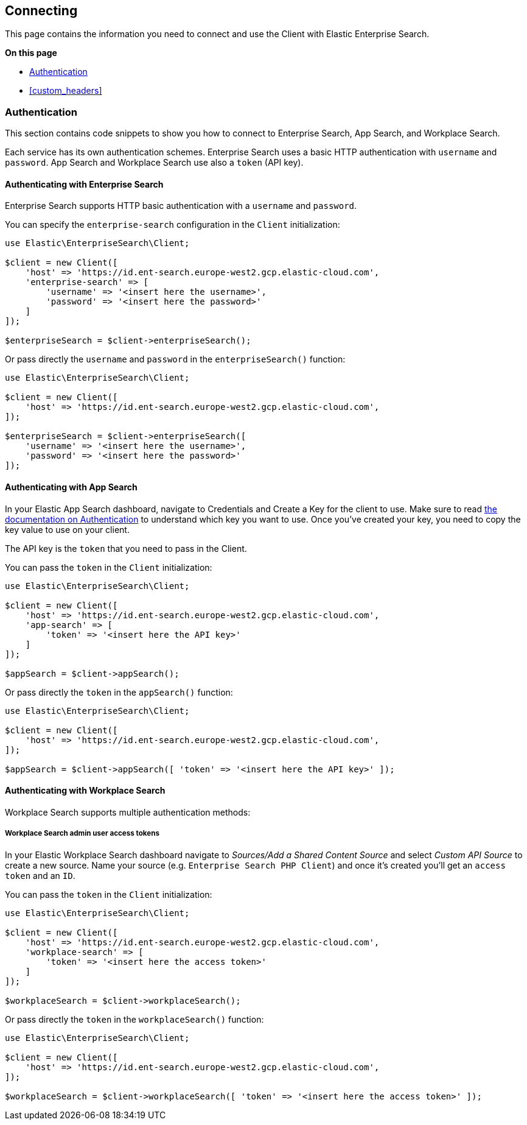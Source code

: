 [[connecting]]
== Connecting


This page contains the information you need to connect and use the Client with Elastic Enterprise Search.

**On this page**

* <<authentication>>
* <<custom_headers>>


[discrete]
[[authentication]]
=== Authentication


This section contains code snippets to show you how to connect to Enterprise Search, App Search, and Workplace Search.

Each service has its own authentication schemes. Enterprise Search uses a basic HTTP authentication with `username` and `password`.
App Search and Workplace Search use also a `token` (API key).

[discrete]
[[auth-ent]]
==== Authenticating with Enterprise Search

Enterprise Search supports HTTP basic authentication with a `username` and `password`.

You can specify the `enterprise-search` configuration in the `Client` initialization:

[source,php]
----------------------------
use Elastic\EnterpriseSearch\Client;

$client = new Client([
    'host' => 'https://id.ent-search.europe-west2.gcp.elastic-cloud.com',
    'enterprise-search' => [
        'username' => '<insert here the username>',
        'password' => '<insert here the password>'
    ]
]);

$enterpriseSearch = $client->enterpriseSearch();
----------------------------

Or pass directly the `username` and `password` in the `enterpriseSearch()` function:

[source,php]
----------------------------
use Elastic\EnterpriseSearch\Client;

$client = new Client([
    'host' => 'https://id.ent-search.europe-west2.gcp.elastic-cloud.com',
]);

$enterpriseSearch = $client->enterpriseSearch([
    'username' => '<insert here the username>',
    'password' => '<insert here the password>'
]);
----------------------------


[discrete]
[[auth-as]]
==== Authenticating with App Search

In your Elastic App Search dashboard, navigate to Credentials and Create a Key for the client to use. Make sure to read https://www.elastic.co/guide/en/app-search/current/authentication.html[the documentation on Authentication] to understand which key you want to use. Once you've created your key, you need to copy the key value to use on your client.

The API key is the `token` that you need to pass in the Client.

You can pass the `token` in the `Client` initialization:

[source,php]
----------------------------
use Elastic\EnterpriseSearch\Client;

$client = new Client([
    'host' => 'https://id.ent-search.europe-west2.gcp.elastic-cloud.com',
    'app-search' => [
        'token' => '<insert here the API key>'
    ]
]);

$appSearch = $client->appSearch();
----------------------------

Or pass directly the `token` in the `appSearch()` function:

[source,php]
----------------------------
use Elastic\EnterpriseSearch\Client;

$client = new Client([
    'host' => 'https://id.ent-search.europe-west2.gcp.elastic-cloud.com',
]);

$appSearch = $client->appSearch([ 'token' => '<insert here the API key>' ]);
----------------------------

[discrete]
[[auth-ws]]
==== Authenticating with Workplace Search

Workplace Search supports multiple authentication methods:

[discrete]
[[access-tokens]]
===== Workplace Search admin user access tokens

In your Elastic Workplace Search dashboard navigate to _Sources/Add a Shared Content Source_ and select _Custom API Source_ to create a new source. Name your source (e.g. `Enterprise Search PHP Client`) and once it's created you'll get an `access token` and an `ID`.

You can pass the `token` in the `Client` initialization:

[source,php]
----------------------------
use Elastic\EnterpriseSearch\Client;

$client = new Client([
    'host' => 'https://id.ent-search.europe-west2.gcp.elastic-cloud.com',
    'workplace-search' => [
        'token' => '<insert here the access token>'
    ]
]);

$workplaceSearch = $client->workplaceSearch();
----------------------------

Or pass directly the `token` in the `workplaceSearch()` function:

[source,php]
----------------------------
use Elastic\EnterpriseSearch\Client;

$client = new Client([
    'host' => 'https://id.ent-search.europe-west2.gcp.elastic-cloud.com',
]);

$workplaceSearch = $client->workplaceSearch([ 'token' => '<insert here the access token>' ]);
----------------------------



